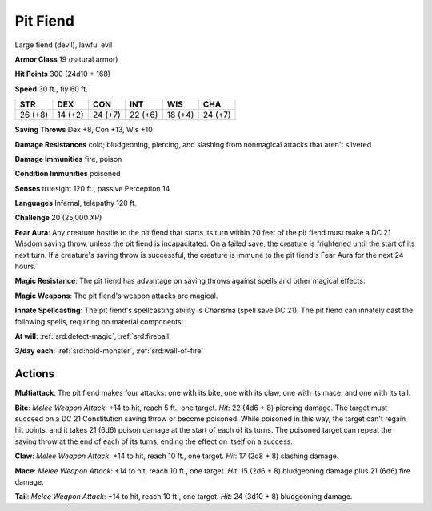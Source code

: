 
.. _srd:pit-fiend:

Pit Fiend
---------

Large fiend (devil), lawful evil

**Armor Class** 19 (natural armor)

**Hit Points** 300 (24d10 + 168)

**Speed** 30 ft., fly 60 ft.

+-----------+-----------+-----------+-----------+-----------+-----------+
| STR       | DEX       | CON       | INT       | WIS       | CHA       |
+===========+===========+===========+===========+===========+===========+
| 26 (+8)   | 14 (+2)   | 24 (+7)   | 22 (+6)   | 18 (+4)   | 24 (+7)   |
+-----------+-----------+-----------+-----------+-----------+-----------+

**Saving Throws** Dex +8, Con +13, Wis +10

**Damage Resistances** cold; bludgeoning, piercing, and slashing from
nonmagical attacks that aren't silvered

**Damage Immunities** fire, poison

**Condition Immunities** poisoned

**Senses** truesight 120 ft., passive Perception 14

**Languages** Infernal, telepathy 120 ft.

**Challenge** 20 (25,000 XP)

**Fear Aura**: Any creature hostile to the pit fiend that starts its
turn within 20 feet of the pit fiend must make a DC 21 Wisdom saving
throw, unless the pit fiend is incapacitated. On a failed save, the
creature is frightened until the start of its next turn. If a creature's
saving throw is successful, the creature is immune to the pit fiend's
Fear Aura for the next 24 hours.

**Magic Resistance**: The pit fiend has
advantage on saving throws against spells and other magical effects.

**Magic Weapons**: The pit fiend's weapon attacks are magical.

**Innate
Spellcasting**: The pit fiend's spellcasting ability is Charisma (spell
save DC 21). The pit fiend can innately cast the following spells,
requiring no material components:

**At will**: :ref:`srd:detect-magic`, :ref:`srd:fireball`

**3/day each**: :ref:`srd:hold-monster`, :ref:`srd:wall-of-fire`

Actions
~~~~~~~~~~~~~~~~~~~~~~~~~~~~~~~~~

**Multiattack**: The pit fiend makes four attacks: one with its bite,
one with its claw, one with its mace, and one with its tail.

**Bite**:
*Melee Weapon Attack*: +14 to hit, reach 5 ft., one target. *Hit*: 22
(4d6 + 8) piercing damage. The target must succeed on a DC 21
Constitution saving throw or become poisoned. While poisoned in this
way, the target can't regain hit points, and it takes 21 (6d6) poison
damage at the start of each of its turns. The poisoned target can repeat
the saving throw at the end of each of its turns, ending the effect on
itself on a success.

**Claw**: *Melee Weapon Attack*: +14 to hit, reach
10 ft., one target. *Hit*: 17 (2d8 + 8) slashing damage.

**Mace**:
*Melee Weapon Attack*: +14 to hit, reach 10 ft., one target. *Hit*: 15
(2d6 + 8) bludgeoning damage plus 21 (6d6) fire damage.

**Tail**: *Melee
Weapon Attack*: +14 to hit, reach 10 ft., one target. *Hit*: 24 (3d10 +
8) bludgeoning damage.
